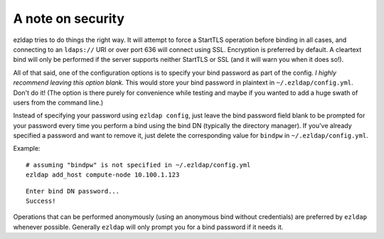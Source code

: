 A note on security
=============================================

ezldap tries to do things the right way. It will attempt to force a StartTLS
operation before binding in all cases, and connecting to an ``ldaps://`` URI or
over port 636 will connect using SSL. Encryption is preferred by default. A
cleartext bind will only be performed if the server supports neither StartTLS or
SSL (and it will warn you when it does so!).

All of that said, one of the configuration options is to specify your bind
password as part of the config. *I highly recommend leaving this option blank.*
This would store your bind password in plaintext in ``~/.ezldap/config.yml``.
Don't do it! (The option is there purely for convenience while testing and maybe
if you wanted to add a huge swath of users from the command line.)

Instead of specifying your password using ``ezldap config``, just leave the bind
password field blank to be prompted for your password every time you perform a
bind using the bind DN (typically the directory manager). If you've already
specified a password and want to remove it, just delete the corresponding value
for ``bindpw`` in ``~/.ezldap/config.yml``.

Example:

::

  # assuming "bindpw" is not specified in ~/.ezldap/config.yml
  ezldap add_host compute-node 10.100.1.123

::

  Enter bind DN password...
  Success!

Operations that can be performed anonymously (using an anonymous bind without
credentials) are preferred by ``ezldap`` whenever possible. Generally ``ezldap``
will only prompt you for a bind password if it needs it.
